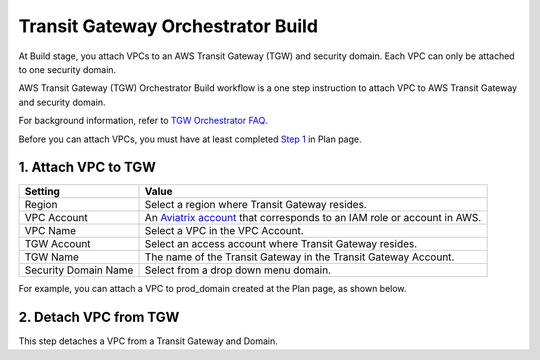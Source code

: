 .. meta::
  :description: TGW Build
  :keywords: AWS Transit Gateway, Transit Gateway, AWS TGW, TGW orchestrator, Aviatrix Transit network, TGW Build


=========================================================
Transit Gateway Orchestrator Build
=========================================================

At Build stage, you attach VPCs to an AWS Transit Gateway (TGW) and security domain. Each VPC can only be attached to one security domain. 

AWS Transit Gateway (TGW) Orchestrator Build workflow is a one step instruction to attach  VPC to  AWS Transit Gateway and security domain.

For background information, refer to `TGW Orchestrator FAQ <https://docs.aviatrix.com/HowTos/tgw_faq.html>`_.

Before you can attach VPCs, you must have at least completed `Step 1 <https://docs.aviatrix.com/HowTos/tgw_plan.html#create-aws-tgw>`_ in Plan page. 


1. Attach VPC to TGW
-------------------------------------------


==========================================      ==========
**Setting**                                     **Value**
==========================================      ==========
Region                                          Select a region where Transit Gateway resides.
VPC Account                                     An `Aviatrix account <http://docs.aviatrix.com/HowTos/aviatrix_account.html#account>`_ that corresponds to an IAM role or account in AWS. 
VPC Name                                        Select a VPC in the VPC Account.
TGW Account                                     Select an access account where Transit Gateway resides. 
TGW Name                                        The name of the Transit Gateway in the Transit Gateway Account. 
Security Domain Name                            Select from a drop down menu domain. 
==========================================      ==========


For example, you can attach a VPC to prod_domain created at the Plan page, as shown below. 

|prod_vpc_attach|

2. Detach VPC from TGW
--------------------------------------------------

This step detaches a VPC from a Transit Gateway and Domain. 


.. |prod_vpc_attach| image:: tgw_build_media/prod_vpc_attach.png
   :scale: 30%

.. disqus::
